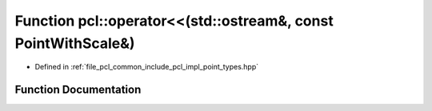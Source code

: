.. _exhale_function_namespacepcl_1af6ce409883a619f6e9b4bfb3ce61d0c7:

Function pcl::operator<<(std::ostream&, const PointWithScale&)
==============================================================

- Defined in :ref:`file_pcl_common_include_pcl_impl_point_types.hpp`


Function Documentation
----------------------


.. doxygenfunction:: pcl::operator<<(std::ostream&, const PointWithScale&)

